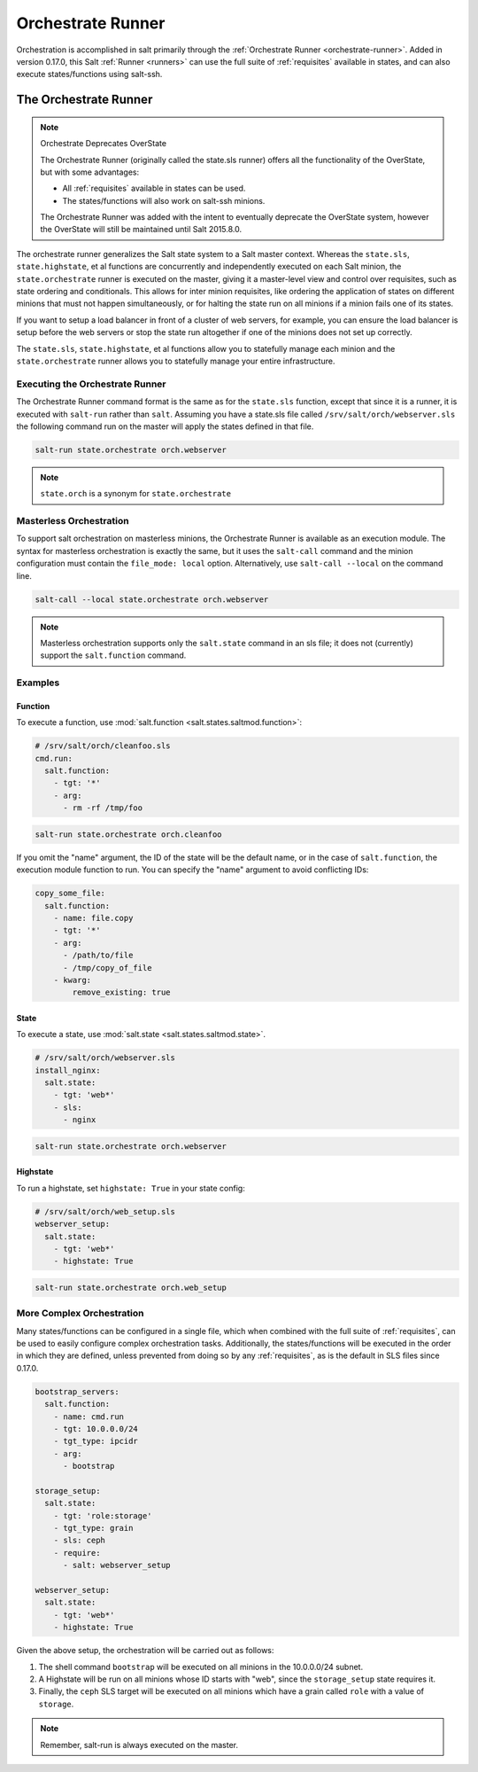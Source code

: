 .. _orchestrate-runner:

==================
Orchestrate Runner
==================

Orchestration is accomplished in salt primarily through the :ref:`Orchestrate
Runner <orchestrate-runner>`. Added in version 0.17.0, this Salt :ref:`Runner
<runners>` can use the full suite of :ref:`requisites` available in states,
and can also execute states/functions using salt-ssh.

The Orchestrate Runner
----------------------

.. versionadded:: 0.17.0

.. note:: Orchestrate Deprecates OverState

  The Orchestrate Runner (originally called the state.sls runner) offers all
  the functionality of the OverState, but with some advantages:

  * All :ref:`requisites` available in states can be
    used.
  * The states/functions will also work on salt-ssh minions.

  The Orchestrate Runner was added with the intent to eventually deprecate the
  OverState system, however the OverState will still be maintained until Salt
  2015.8.0.

The orchestrate runner generalizes the Salt state system to a Salt master
context.  Whereas the ``state.sls``, ``state.highstate``, et al functions are
concurrently and independently executed on each Salt minion, the
``state.orchestrate`` runner is executed on the master, giving it a
master-level view and control over requisites, such as state ordering and
conditionals.  This allows for inter minion requisites, like ordering the
application of states on different minions that must not happen simultaneously,
or for halting the state run on all minions if a minion fails one of its
states.

If you want to setup a load balancer in front of a cluster of web servers, for
example, you can ensure the load balancer is setup before the web servers or
stop the state run altogether if one of the minions does not set up correctly.

The ``state.sls``, ``state.highstate``, et al functions allow you to statefully
manage each minion and the ``state.orchestrate`` runner allows you to
statefully manage your entire infrastructure.

Executing the Orchestrate Runner
~~~~~~~~~~~~~~~~~~~~~~~~~~~~~~~~

The Orchestrate Runner command format is the same as for the ``state.sls``
function, except that since it is a runner, it is executed with ``salt-run``
rather than ``salt``.  Assuming you have a state.sls file called
``/srv/salt/orch/webserver.sls`` the following command run on the master will
apply the states defined in that file.

.. code-block:: bash

    salt-run state.orchestrate orch.webserver

.. note::

    ``state.orch`` is a synonym for ``state.orchestrate``

.. versionchanged:: 2014.1.1

    The runner function was renamed to ``state.orchestrate`` to avoid confusion
    with the :mod:`state.sls <salt.modules.state.sls>` execution function. In
    versions 0.17.0 through 2014.1.0, ``state.sls`` must be used.

Masterless Orchestration
~~~~~~~~~~~~~~~~~~~~~~~~

.. versionadded:: 2016.11.0

To support salt orchestration on masterless minions, the Orchestrate Runner is
available as an execution module. The syntax for masterless orchestration is
exactly the same, but it uses the ``salt-call`` command and the minion
configuration must contain the ``file_mode: local`` option. Alternatively,
use ``salt-call --local`` on the command line.

.. code-block:: bash

    salt-call --local state.orchestrate orch.webserver

.. note::

    Masterless orchestration supports only the ``salt.state`` command in an
    sls file; it does not (currently) support the ``salt.function`` command.

Examples
~~~~~~~~

Function
^^^^^^^^

To execute a function, use :mod:`salt.function <salt.states.saltmod.function>`:

.. code-block:: yaml

    # /srv/salt/orch/cleanfoo.sls
    cmd.run:
      salt.function:
        - tgt: '*'
        - arg:
          - rm -rf /tmp/foo

.. code-block:: bash

    salt-run state.orchestrate orch.cleanfoo

If you omit the "name" argument, the ID of the state will be the default name,
or in the case of ``salt.function``, the execution module function to run. You
can specify the "name" argument to avoid conflicting IDs:

.. code-block:: yaml

    copy_some_file:
      salt.function:
        - name: file.copy
        - tgt: '*'
        - arg:
          - /path/to/file
          - /tmp/copy_of_file
        - kwarg:
            remove_existing: true

State
^^^^^

To execute a state, use :mod:`salt.state <salt.states.saltmod.state>`.

.. code-block:: yaml

    # /srv/salt/orch/webserver.sls
    install_nginx:
      salt.state:
        - tgt: 'web*'
        - sls:
          - nginx

.. code-block:: bash

    salt-run state.orchestrate orch.webserver

Highstate
^^^^^^^^^

To run a highstate, set ``highstate: True`` in your state config:

.. code-block:: yaml

    # /srv/salt/orch/web_setup.sls
    webserver_setup:
      salt.state:
        - tgt: 'web*'
        - highstate: True

.. code-block:: bash

    salt-run state.orchestrate orch.web_setup


More Complex Orchestration
~~~~~~~~~~~~~~~~~~~~~~~~~~

Many states/functions can be configured in a single file, which when combined
with the full suite of :ref:`requisites`, can be used
to easily configure complex orchestration tasks. Additionally, the
states/functions will be executed in the order in which they are defined,
unless prevented from doing so by any :ref:`requisites`, as is the default in
SLS files since 0.17.0.

.. code-block:: yaml

    bootstrap_servers:
      salt.function:
        - name: cmd.run
        - tgt: 10.0.0.0/24
        - tgt_type: ipcidr
        - arg:
          - bootstrap

    storage_setup:
      salt.state:
        - tgt: 'role:storage'
        - tgt_type: grain
        - sls: ceph
        - require:
          - salt: webserver_setup

    webserver_setup:
      salt.state:
        - tgt: 'web*'
        - highstate: True

Given the above setup, the orchestration will be carried out as follows:

1. The shell command ``bootstrap`` will be executed on all minions in the
   10.0.0.0/24 subnet.

2. A Highstate will be run on all minions whose ID starts with "web", since
   the ``storage_setup`` state requires it.

3. Finally, the ``ceph`` SLS target will be executed on all minions which have
   a grain called ``role`` with a value of ``storage``.


.. note::

    Remember, salt-run is always executed on the master.
